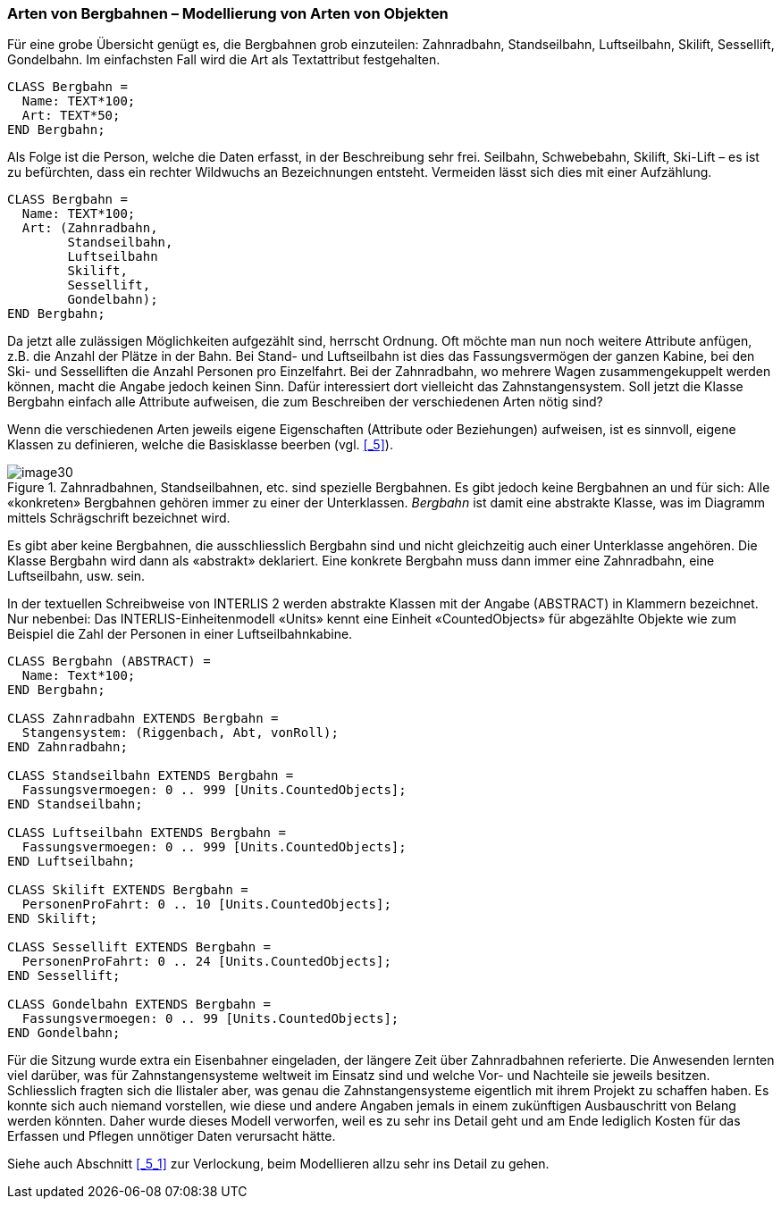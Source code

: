 [#_6_2]
=== Arten von Bergbahnen – Modellierung von Arten von Objekten

Für eine grobe Übersicht genügt es, die Bergbahnen grob einzuteilen: Zahnradbahn, Standseilbahn, Luftseilbahn, Skilift, Sessellift, Gondelbahn. Im einfachsten Fall wird die Art als Textattribut festgehalten.

[source]
----
CLASS Bergbahn =
  Name: TEXT*100;
  Art: TEXT*50;
END Bergbahn;
----

Als Folge ist die Person, welche die Daten erfasst, in der Beschreibung sehr frei. Seilbahn, Schwebebahn, Skilift, Ski-Lift – es ist zu befürchten, dass ein rechter Wildwuchs an Be­zeichnungen entsteht. Vermeiden lässt sich dies mit einer Aufzählung.

[source]
----
CLASS Bergbahn =
  Name: TEXT*100;
  Art: (Zahnradbahn,
        Standseilbahn,
        Luftseilbahn
        Skilift,
        Sessellift,
        Gondelbahn);
END Bergbahn;
----

Da jetzt alle zulässigen Möglichkeiten aufgezählt sind, herrscht Ordnung. Oft möchte man nun noch weitere Attribute anfügen, z.B. die Anzahl der Plätze in der Bahn. Bei Stand- und Luftseilbahn ist dies das Fassungsvermögen der ganzen Kabine, bei den Ski- und Sesselliften die Anzahl Personen pro Einzelfahrt. Bei der Zahnradbahn, wo mehrere Wagen zusammengekuppelt werden können, macht die Angabe jedoch keinen Sinn. Dafür interessiert dort vielleicht das Zahnstangensystem. Soll jetzt die Klasse Bergbahn einfach alle Attribute aufweisen, die zum Beschreiben der verschiedenen Arten nötig sind?

Wenn die verschiedenen Arten jeweils eigene Eigenschaften (Attribute oder Beziehungen) aufweisen, ist es sinnvoll, eigene Klassen zu definieren, welche die Basisklasse beerben (vgl. <<_5>>).

.Zahnradbahnen, Standseilbahnen, etc. sind spezielle Bergbahnen. Es gibt jedoch keine Bergbahnen an und für sich: Alle «konkreten» Bergbahnen gehören immer zu einer der Unterklassen. _Bergbahn_ ist damit eine abstrakte Klasse, was im Diagramm mittels Schrägschrift bezeichnet wird.
image::img/image30.png[]


Es gibt aber keine Bergbahnen, die ausschliesslich Bergbahn sind und nicht gleichzeitig auch einer Unterklasse angehören. Die Klasse Bergbahn wird dann als «abstrakt» deklariert. Eine konkrete Bergbahn muss dann immer eine Zahnradbahn, eine Luftseilbahn, usw. sein.

In der textuellen Schreibweise von INTERLIS 2 werden abstrakte Klassen mit der Angabe (ABSTRACT) in Klammern bezeichnet. Nur nebenbei: Das INTERLIS-Einheitenmodell «Units» kennt eine Einheit «CountedObjects» für abgezählte Objekte wie zum Beispiel die Zahl der Personen in einer Luftseilbahnkabine.

[source]
----
CLASS Bergbahn (ABSTRACT) =
  Name: Text*100;
END Bergbahn;

CLASS Zahnradbahn EXTENDS Bergbahn =
  Stangensystem: (Riggenbach, Abt, vonRoll);
END Zahnradbahn;

CLASS Standseilbahn EXTENDS Bergbahn =
  Fassungsvermoegen: 0 .. 999 [Units.CountedObjects];
END Standseilbahn;

CLASS Luftseilbahn EXTENDS Bergbahn =
  Fassungsvermoegen: 0 .. 999 [Units.CountedObjects];
END Luftseilbahn;

CLASS Skilift EXTENDS Bergbahn =
  PersonenProFahrt: 0 .. 10 [Units.CountedObjects];
END Skilift;

CLASS Sessellift EXTENDS Bergbahn =
  PersonenProFahrt: 0 .. 24 [Units.CountedObjects];
END Sessellift;

CLASS Gondelbahn EXTENDS Bergbahn =
  Fassungsvermoegen: 0 .. 99 [Units.CountedObjects];
END Gondelbahn;
----

Für die Sitzung wurde extra ein Eisenbahner eingeladen, der längere Zeit über Zahnrad­bahnen referierte. Die Anwesenden lernten viel darüber, was für Zahnstangensysteme welt­weit im Einsatz sind und welche Vor- und Nachteile sie jeweils besitzen. Schliesslich fragten sich die Ilistaler aber, was genau die Zahnstangensysteme eigentlich mit ihrem Projekt zu schaffen haben. Es konnte sich auch niemand vorstellen, wie diese und andere Angaben jemals in einem zukünftigen Ausbauschritt von Belang werden könnten. Daher wurde dieses Modell verworfen, weil es zu sehr ins Detail geht und am Ende lediglich Kosten für das Erfassen und Pflegen unnötiger Daten verursacht hätte.

Siehe auch Abschnitt <<_5_1>> zur Verlockung, beim Modellieren allzu sehr ins Detail zu gehen.

[#_6_3]
